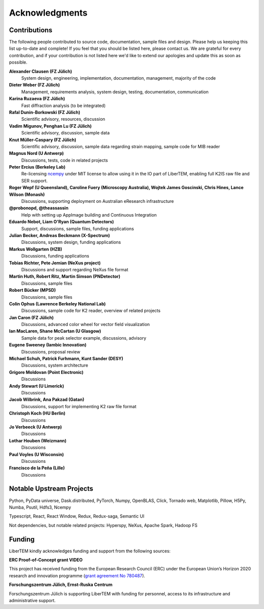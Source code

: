 Acknowledgments
===============

Contributions
~~~~~~~~~~~~~

The following people contributed to source code, documentation, sample files and design. 
Please help us keeping this list up-to-date and complete! If you feel that you should be listed here, please contact us. 
We are grateful for every contribution, and if your contribution is not listed here we'd like to extend our apologies and update this as soon as possible.

**Alexander Clausen (FZ Jülich)**
    System design, engineering, implementation, documentation, management, majority of the code

**Dieter Weber (FZ Jülich)**
    Management, requirements analysis, system design, testing, documentation, communication

**Karina Ruzaeva (FZ Jülich)**
    Fast diffraction analysis (to be integrated)
    
**Rafal Dunin-Borkowski (FZ Jülich)**
    Scientific advisory, resources, discussion
    
**Vadim Migunov, Penghan Lu (FZ Jülich)**
    Scientific advisory, discussion, sample data
    
**Knut Müller-Caspary (FZ Jülich)**
    Scientific advisory, discussion, sample data regarding strain mapping, sample code for MIB reader

**Magnus Nord (U Antwerp)**
    Discussions, tests, code in related projects

**Peter Ercius (Berkeley Lab)**
    Re-licensing `ncempy <https://github.com/ercius/openNCEM/>`_ under MIT license to allow using it in the IO part of LiberTEM, enabling full K2IS raw file and SER support.

**Roger Wepf (U Queensland), Caroline Fuery (Microscopy Australia), Wojtek James Goscinski, Chris Hines, Lance Wilson (Monash)**
    Discussions, supporting deployment on Australian eResearch infrastructure

**@probonopd, @theassassin**
    Help with setting up AppImage building and Continuous Integration

**Eduardo Nebot, Liam O'Ryan (Quantum Detectors)**
    Support, discussions, sample files, funding applications

**Julian Becker, Andreas Beckmann (X-Spectrum)**
    Discussions, system design, funding applications

**Markus Wollgarten (HZB)**
    Discussions, funding applications

**Tobias Richter, Pete Jemian (NeXus project)**
    Discussions and support regarding NeXus file format

**Martin Huth, Robert Ritz, Martin Simson (PNDetector)**
    Discussions, sample files

**Robert Bücker (MPSD)**
    Discussions, sample files

**Colin Ophus (Lawrence Berkeley National Lab)**
    Discussions, sample code for K2 reader, overview of related projects
    
**Jan Caron (FZ Jülich)**
    Discussions, advanced color wheel for vector field visualization
    
**Ian MacLaren, Shane McCartan (U Glasgow)**
    Sample data for peak selector example, discussions, advisory

**Eugene Sweeney (Iambic Innovation)**
    Discussions, proposal review

**Michael Schuh, Patrick Furhmann, Kunt Sander (DESY)**
    Discussions, system architecture

**Grigore Moldovan (Point Electronic)**
    Discussions

**Andy Stewart (U Limerick)**
    Discussions

**Jacob Wilbrink, Ana Pakzad (Gatan)**
    Discussions, support for implementing K2 raw file format

**Christoph Koch (HU Berlin)**
    Discussions

**Jo Verbeeck (U Antwerp)**
    Discussions

**Lothar Houben (Weizmann)**
    Discussions

**Paul Voyles (U Wisconsin)**
    Discussions

**Francisco de la Peña (Lille)**
    Discussions

Notable Upstream Projects
~~~~~~~~~~~~~~~~~~~~~~~~~

Python, PyData universe, Dask.distributed, PyTorch, Numpy, OpenBLAS, Click, Tornado web, Matplotlib, Pillow, H5Py, Numba, Psutil, Hdfs3, Ncempy

Typescript, React, React Window, Redux, Redux-saga, Semantic UI

Not dependencies, but notable related projects: Hyperspy, NeXus, Apache Spark, Hadoop FS

Funding
~~~~~~~

LiberTEM kindly acknowledges funding and support from the following sources:

**ERC Proof-of-Concept grant VIDEO**

.. image:: ./images/EU.jpg
    :align: left
    :width: 100px
    :alt: European Union flag
    :target: https://erc.europa.eu/projects-figures/erc-funded-projects/results?search_api_views_fulltext=%09Versatile+and+Innovative+Detector+for+Electron+Optics

This project has received funding from the European Research Council (ERC) under the European Union’s Horizon 
2020 research and innovation programme 
(`grant agreement No 780487 <https://erc.europa.eu/projects-figures/erc-funded-projects/results?search_api_views_fulltext=%09Versatile+and+Innovative+Detector+for+Electron+Optics>`_).

**Forschungszentrum Jülich, Ernst-Ruska Centrum**

.. image:: ./images/FZJ.jpg
    :align: left
    :width: 100px
    :alt: Forschungszentrum Jülich GmbH
    :target: http://www.fz-juelich.de/er-c/DE/Home/home_node.html

Forschungszentrum Jülich is supporting LiberTEM with funding for personnel, access to its infrastructure and administrative support.
